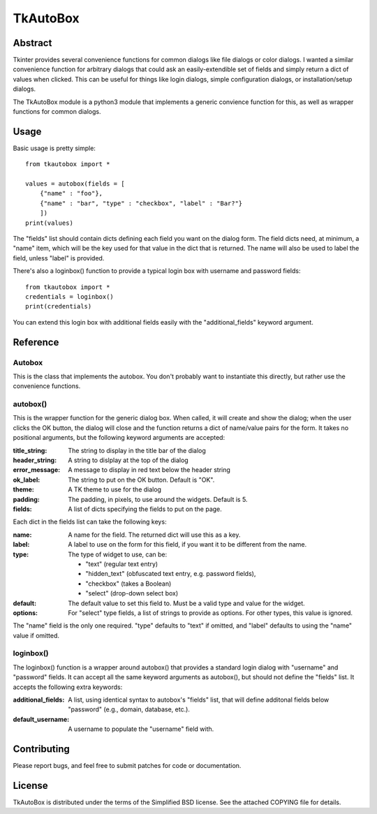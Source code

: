 ==========
TkAutoBox
==========

Abstract
========

Tkinter provides several convenience functions for common dialogs like file dialogs or color dialogs.  I wanted a similar convenience function for arbitrary dialogs that could ask an easily-extendible set of fields and simply return a dict of values when clicked.  This can be useful for things like login dialogs, simple configuration dialogs, or installation/setup dialogs.

The TkAutoBox module is a python3 module that implements a generic convience function for this, as well as wrapper functions for common dialogs.

Usage
=====

Basic usage is pretty simple::

    from tkautobox import *

    values = autobox(fields = [
        {"name" : "foo"},
	{"name" : "bar", "type" : "checkbox", "label" : "Bar?"}
        ])
    print(values)

The "fields" list should contain dicts defining each field you want on the dialog form.  The field dicts need, at minimum, a "name" item, which will be the key used for that value in the dict that is returned.  The name will also be used to label the field, unless "label" is provided.

There's also a loginbox() function to provide a typical login box with username and password fields::

    from tkautobox import *
    credentials = loginbox()
    print(credentials)

You can extend this login box with additional fields easily with the "additional_fields" keyword argument.

Reference
=========

Autobox
-------

This is the class that implements the autobox.  You don't probably want to instantiate this directly, but rather use the convenience functions.

autobox()
---------

This is the wrapper function for the generic dialog box.  When called, it will create and show the dialog; when the user clicks the OK button, the dialog will close and the function returns a dict of name/value pairs for the form.  It takes no positional arguments, but the following keyword arguments are accepted:

:title_string: The string to display in the title bar of the dialog
:header_string: A string to dislplay at the top of the dialog
:error_message: A message to display in red text below the header string
:ok_label: The string to put on the OK button.  Default is "OK".
:theme: A TK theme to use for the dialog
:padding: The padding, in pixels, to use around the widgets.  Default is 5.
:fields: A list of dicts specifying the fields to put on the page.

Each dict in the fields list can take the following keys:

:name: A name for the field.  The returned dict will use this as a key.
:label: A label to use on the form for this field, if you want it to be different from the name.
:type: The type of widget to use, can be:

        - "text" (regular text entry)
	- "hidden_text" (obfuscated text entry, e.g. password fields),
        - "checkbox" (takes a Boolean)
	- "select" (drop-down select box)

:default: The default value to set this field to.  Must be a valid type and value for the widget.
:options: For "select" type fields, a list of strings to provide as options.  For other types, this value is ignored.

The "name" field is the only one required.  "type" defaults to "text" if omitted, and "label" defaults to using the "name" value if omitted.


loginbox()
----------

The loginbox() function is a wrapper around autobox() that provides a standard login dialog with "username" and "password" fields.  It can accept all the same keyword arguments as autobox(), but should not define the "fields" list.  It accepts the following extra keywords:

:additional_fields: A list, using identical syntax to autobox's "fields" list, that will define additonal fields below "password" (e.g., domain, database, etc.).
:default_username: A username to populate the "username" field with.


Contributing
============

Please report bugs, and feel free to submit patches for code or documentation.

License
=======

TkAutoBox is distributed under the terms of the Simplified BSD license.  See the attached COPYING file for details.
